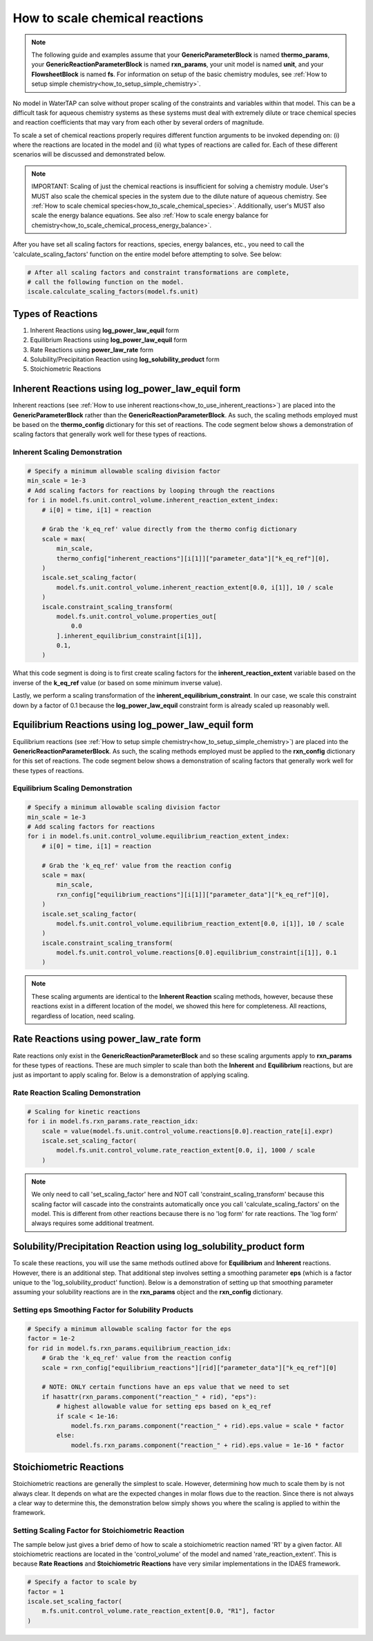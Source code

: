 .. _how_to_scale_chemical_reactions:

How to scale chemical reactions
===============================

.. note::

    The following guide and examples assume that your **GenericParameterBlock**
    is named **thermo_params**, your **GenericReactionParameterBlock** is named
    **rxn_params**, your unit model is named **unit**, and your **FlowsheetBlock**
    is named **fs**. For information on setup of the basic chemistry modules,
    see :ref:`How to setup simple chemistry<how_to_setup_simple_chemistry>`.

No model in WaterTAP can solve without proper scaling of the constraints
and variables within that model. This can be a difficult task for aqueous
chemistry systems as these systems must deal with extremely dilute or trace
chemical species and reaction coefficients that may vary from each other
by several orders of magnitude.

To scale a set of chemical reactions properly requires different function
arguments to be invoked depending on: (i) where the reactions are located
in the model and (ii) what types of reactions are called for. Each of these
different scenarios will be discussed and demonstrated below.

.. note::

    IMPORTANT: Scaling of just the chemical reactions is insufficient for solving
    a chemistry module. User's MUST also scale the chemical species in the system
    due to the dilute nature of aqueous chemistry. See
    :ref:`How to scale chemical species<how_to_scale_chemical_species>`. Additionally,
    user's MUST also scale the energy balance equations. See also
    :ref:`How to scale energy balance for chemistry<how_to_scale_chemical_process_energy_balance>`.

After you have set all scaling factors for reactions, species, energy balances, etc.,
you need to call the 'calculate_scaling_factors' function on the entire model before
attempting to solve. See below:

.. code-block::

    # After all scaling factors and constraint transformations are complete,
    # call the following function on the model.
    iscale.calculate_scaling_factors(model.fs.unit)


Types of Reactions
------------------

1. Inherent Reactions using **log_power_law_equil** form
2. Equilibrium Reactions using **log_power_law_equil** form
3. Rate Reactions using **power_law_rate** form
4. Solubility/Precipitation Reaction using **log_solubility_product** form
5. Stoichiometric Reactions



Inherent Reactions using **log_power_law_equil** form
-----------------------------------------------------

Inherent reactions (see :ref:`How to use inherent reactions<how_to_use_inherent_reactions>`)
are placed into the **GenericParameterBlock**
rather than the **GenericReactionParameterBlock**. As such, the scaling methods employed
must be based on the **thermo_config** dictionary for this set of reactions. The code segment below
shows a demonstration of scaling factors that generally work well for these types of reactions.


Inherent Scaling Demonstration
^^^^^^^^^^^^^^^^^^^^^^^^^^^^^^

.. code-block::

    # Specify a minimum allowable scaling division factor
    min_scale = 1e-3
    # Add scaling factors for reactions by looping through the reactions
    for i in model.fs.unit.control_volume.inherent_reaction_extent_index:
        # i[0] = time, i[1] = reaction

        # Grab the 'k_eq_ref' value directly from the thermo config dictionary
        scale = max(
            min_scale,
            thermo_config["inherent_reactions"][i[1]]["parameter_data"]["k_eq_ref"][0],
        )
        iscale.set_scaling_factor(
            model.fs.unit.control_volume.inherent_reaction_extent[0.0, i[1]], 10 / scale
        )
        iscale.constraint_scaling_transform(
            model.fs.unit.control_volume.properties_out[
                0.0
            ].inherent_equilibrium_constraint[i[1]],
            0.1,
        )


What this code segment is doing is to first create scaling factors for the
**inherent_reaction_extent** variable based on the inverse
of the **k_eq_ref** value (or based on some minimum inverse value).

Lastly, we perform a scaling transformation of the **inherent_equilibrium_constraint**. In our case,
we scale this constraint down by a factor of 0.1 because the **log_power_law_equil** constraint
form is already scaled up reasonably well.


Equilibrium Reactions using **log_power_law_equil** form
--------------------------------------------------------

Equilibrium reactions (see :ref:`How to setup simple chemistry<how_to_setup_simple_chemistry>`)
are placed into the **GenericReactionParameterBlock**. As such, the scaling methods employed
must be applied to the **rxn_config** dictionary for this set of reactions. The code segment below
shows a demonstration of scaling factors that generally work well for these types of reactions.


Equilibrium Scaling Demonstration
^^^^^^^^^^^^^^^^^^^^^^^^^^^^^^^^^

.. code-block::

    # Specify a minimum allowable scaling division factor
    min_scale = 1e-3
    # Add scaling factors for reactions
    for i in model.fs.unit.control_volume.equilibrium_reaction_extent_index:
        # i[0] = time, i[1] = reaction

        # Grab the 'k_eq_ref' value from the reaction config
        scale = max(
            min_scale,
            rxn_config["equilibrium_reactions"][i[1]]["parameter_data"]["k_eq_ref"][0],
        )
        iscale.set_scaling_factor(
            model.fs.unit.control_volume.equilibrium_reaction_extent[0.0, i[1]], 10 / scale
        )
        iscale.constraint_scaling_transform(
            model.fs.unit.control_volume.reactions[0.0].equilibrium_constraint[i[1]], 0.1
        )


.. note::

    These scaling arguments are identical to the **Inherent Reaction** scaling methods,
    however, because these reactions exist in a different location of the model, we
    showed this here for completeness. All reactions, regardless of location, need scaling.


Rate Reactions using **power_law_rate** form
--------------------------------------------

Rate reactions only exist in the **GenericReactionParameterBlock** and so these scaling
arguments apply to **rxn_params** for these types of reactions. These are much simpler to
scale than both the **Inherent** and **Equilibrium** reactions, but are just as important
to apply scaling for. Below is a demonstration of applying scaling.

Rate Reaction Scaling Demonstration
^^^^^^^^^^^^^^^^^^^^^^^^^^^^^^^^^^^

.. code-block::

    # Scaling for kinetic reactions
    for i in model.fs.rxn_params.rate_reaction_idx:
        scale = value(model.fs.unit.control_volume.reactions[0.0].reaction_rate[i].expr)
        iscale.set_scaling_factor(
            model.fs.unit.control_volume.rate_reaction_extent[0.0, i], 1000 / scale
        )



.. note::

    We only need to call 'set_scaling_factor' here and NOT call 'constraint_scaling_transform'
    because this scaling factor will cascade into the constraints automatically once you call
    'calculate_scaling_factors' on the model. This is different from other reactions because
    there is no 'log form' for rate reactions. The 'log form' always requires some additional
    treatment.



Solubility/Precipitation Reaction using **log_solubility_product** form
-----------------------------------------------------------------------

To scale these reactions, you will use the same methods outlined above for **Equilibrium**
and **Inherent** reactions. However, there is an additional step. That additional step involves
setting a smoothing parameter **eps** (which is a factor unique to the 'log_solubility_product'
function). Below is a demonstration of setting up that smoothing parameter assuming your
solubility reactions are in the **rxn_params** object and the **rxn_config** dictionary.

Setting **eps** Smoothing Factor for Solubility Products
^^^^^^^^^^^^^^^^^^^^^^^^^^^^^^^^^^^^^^^^^^^^^^^^^^^^^^^^

.. code-block::

    # Specify a minimum allowable scaling factor for the eps
    factor = 1e-2
    for rid in model.fs.rxn_params.equilibrium_reaction_idx:
        # Grab the 'k_eq_ref' value from the reaction config
        scale = rxn_config["equilibrium_reactions"][rid]["parameter_data"]["k_eq_ref"][0]

        # NOTE: ONLY certain functions have an eps value that we need to set
        if hasattr(rxn_params.component("reaction_" + rid), "eps"):
            # highest allowable value for setting eps based on k_eq_ref
            if scale < 1e-16:
                model.fs.rxn_params.component("reaction_" + rid).eps.value = scale * factor
            else:
                model.fs.rxn_params.component("reaction_" + rid).eps.value = 1e-16 * factor



Stoichiometric Reactions
------------------------

Stoichiometric reactions are generally the simplest to scale. However, determining
how much to scale them by is not always clear. It depends on what are the expected
changes in molar flows due to the reaction. Since there is not always a clear way
to determine this, the demonstration below simply shows you where the scaling is
applied to within the framework.


Setting Scaling Factor for Stoichiometric Reaction
^^^^^^^^^^^^^^^^^^^^^^^^^^^^^^^^^^^^^^^^^^^^^^^^^^

The sample below just gives a brief demo of how to scale a stoichiometric reaction
named 'R1' by a given factor. All stoichiometric reactions are located in the
'control_volume' of the model and named 'rate_reaction_extent'. This is because
**Rate Reactions** and **Stoichiometric Reactions** have very similar implementations
in the IDAES framework.

.. code-block::
    
    # Specify a factor to scale by
    factor = 1
    iscale.set_scaling_factor(
        m.fs.unit.control_volume.rate_reaction_extent[0.0, "R1"], factor
    )

